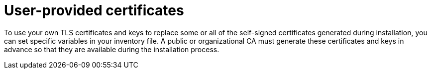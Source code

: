 :_mod-docs-content-type: CONCEPT

[id="user-provided-certificates"]

= User-provided certificates

[role="_abstract"]
To use your own TLS certificates and keys to replace some or all of the self-signed certificates generated during installation, you can set specific variables in your inventory file. 
A public or organizational CA must generate these certificates and keys in advance so that they are available during the installation process.
